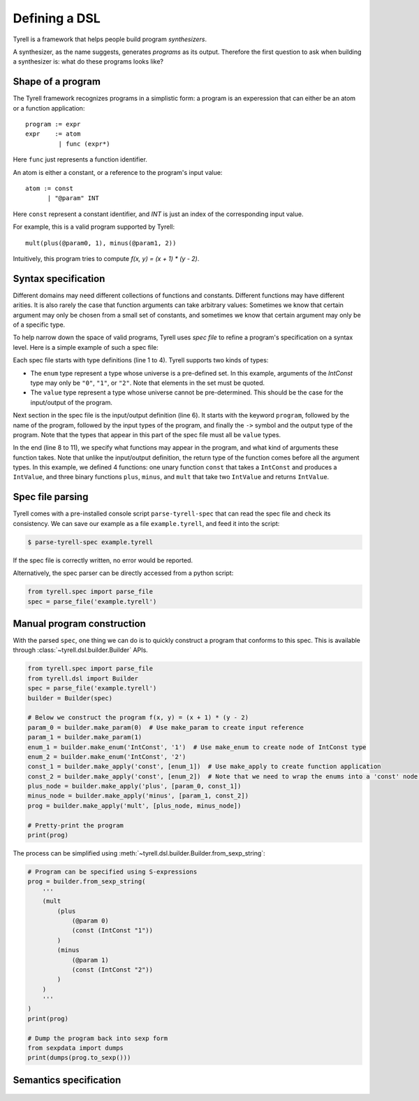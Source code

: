 ==============
Defining a DSL
==============

Tyrell is a framework that helps people build program *synthesizers*.

A synthesizer, as the name suggests, generates *programs* as its output. Therefore the first question to ask when building a synthesizer is: what do these programs looks like?

Shape of a program
==================

The Tyrell framework recognizes programs in a simplistic form: a program is an experession that can either be an atom or a function application:

::

  program := expr
  expr    := atom
           | func (expr*)

Here ``func`` just represents a function identifier. 

An atom is either a constant, or a reference to the program's input value:

::

  atom := const
        | "@param" INT

Here ``const`` represent a constant identifier, and `INT` is just an index of the corresponding input value.

For example, this is a valid program supported by Tyrell:

::

  mult(plus(@param0, 1), minus(@param1, 2))

Intuitively, this program tries to compute `f(x, y) = (x + 1) * (y - 2)`. 


Syntax specification
====================

Different domains may need different collections of functions and constants. Different functions may have different arities. It is also rarely the case that function arguments can take arbitrary values: Sometimes we know that certain argument may only be chosen from a small set of constants, and sometimes we know that certain argument may only be of a specific type. 

To help narrow down the space of valid programs, Tyrell uses *spec file* to refine a program's specification on a syntax level. Here is a simple example of such a spec file:

.. code-block:: none
  :linenos:

  enum IntConst {
    "0", "1", "2"
  }
  value IntValue;

  program BinaryArithFunc(IntValue, IntValue) -> IntValue;

  func const: IntValue -> IntConst;
  func plus: IntValue -> IntValue, IntValue;
  func minus: IntValue -> IntValue, IntValue;
  func mult: IntValue -> IntValue, IntValue;

Each spec file starts with type definitions (line 1 to 4). Tyrell supports two kinds of types:

- The ``enum`` type represent a type whose universe is a pre-defined set. In this example, arguments of the `IntConst` type may only be ``"0"``, ``"1"``, or ``"2"``. Note that elements in the set must be quoted.
- The ``value`` type represent a type whose universe cannot be pre-determined. This should be the case for the input/output of the program.

Next section in the spec file is the input/output definition (line 6). It starts with the keyword ``program``, followed by the name of the program, followed by the input types of the program, and finally the ``->`` symbol and the output type of the program. Note that the types that appear in this part of the spec file must all be ``value`` types.

In the end (line 8 to 11), we specify what functions may appear in the program, and what kind of arguments these function takes. Note that unlike the input/output definition, the return type of the function comes before all the argument types. In this example, we defined 4 functions: one unary function ``const`` that takes a ``IntConst`` and produces a ``IntValue``, and three binary functions ``plus``, ``minus``, and ``mult`` that take two ``IntValue`` and returns ``IntValue``.


Spec file parsing
=================

Tyrell comes with a pre-installed console script ``parse-tyrell-spec`` that can read the spec file and check its consistency. We can save our example as a file ``example.tyrell``, and feed it into the script:

.. code-block:: bash

  $ parse-tyrell-spec example.tyrell

If the spec file is correctly written, no error would be reported.

Alternatively, the spec parser can be directly accessed from a python script:

.. code-block:: python
  
  from tyrell.spec import parse_file
  spec = parse_file('example.tyrell')


Manual program construction
===========================

With the parsed ``spec``, one thing we can do is to quickly construct a program that conforms to this spec. This is available through :class:`~tyrell.dsl.builder.Builder` APIs.

.. code-block:: python

  from tyrell.spec import parse_file
  from tyrell.dsl import Builder
  spec = parse_file('example.tyrell')
  builder = Builder(spec)

  # Below we construct the program f(x, y) = (x + 1) * (y - 2)
  param_0 = builder.make_param(0)  # Use make_param to create input reference
  param_1 = builder.make_param(1)
  enum_1 = builder.make_enum('IntConst', '1')  # Use make_enum to create node of IntConst type
  enum_2 = builder.make_enum('IntConst', '2')
  const_1 = builder.make_apply('const', [enum_1])  # Use make_apply to create function application
  const_2 = builder.make_apply('const', [enum_2])  # Note that we need to wrap the enums into a 'const' node: otherwise the program will not type-check according to our spec
  plus_node = builder.make_apply('plus', [param_0, const_1])
  minus_node = builder.make_apply('minus', [param_1, const_2])
  prog = builder.make_apply('mult', [plus_node, minus_node])

  # Pretty-print the program
  print(prog)

The process can be simplified using :meth:`~tyrell.dsl.builder.Builder.from_sexp_string`:

.. code-block:: python

  # Program can be specified using S-expressions
  prog = builder.from_sexp_string(
      '''
      (mult
          (plus
              (@param 0)
              (const (IntConst "1"))
          )
          (minus
              (@param 1)
              (const (IntConst "2"))
          )
      )
      '''
  )
  print(prog)

  # Dump the program back into sexp form
  from sexpdata import dumps
  print(dumps(prog.to_sexp()))


Semantics specification
=======================

  .. todo:: Work in progress